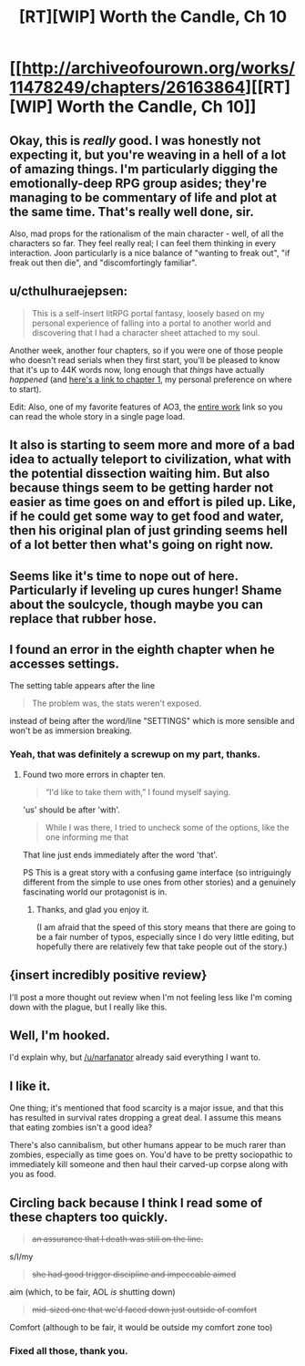 #+TITLE: [RT][WIP] Worth the Candle, Ch 10

* [[http://archiveofourown.org/works/11478249/chapters/26163864][[RT][WIP] Worth the Candle, Ch 10]]
:PROPERTIES:
:Author: cthulhuraejepsen
:Score: 28
:DateUnix: 1501247514.0
:DateShort: 2017-Jul-28
:END:

** Okay, this is /really/ good. I was honestly not expecting it, but you're weaving in a hell of a lot of amazing things. I'm particularly digging the emotionally-deep RPG group asides; they're managing to be commentary of life and plot at the same time. That's really well done, sir.

Also, mad props for the rationalism of the main character - well, of all the characters so far. They feel really real; I can feel them thinking in every interaction. Joon particularly is a nice balance of "wanting to freak out", "if freak out then die", and "discomfortingly familiar".
:PROPERTIES:
:Author: narfanator
:Score: 7
:DateUnix: 1501281639.0
:DateShort: 2017-Jul-29
:END:


** u/cthulhuraejepsen:
#+begin_quote
  This is a self-insert litRPG portal fantasy, loosely based on my personal experience of falling into a portal to another world and discovering that I had a character sheet attached to my soul.
#+end_quote

Another week, another four chapters, so if you were one of those people who doesn't read serials when they first start, you'll be pleased to know that it's up to 44K words now, long enough that /things/ have actually /happened/ (and [[http://archiveofourown.org/works/11478249/chapters/25740126][here's a link to chapter 1]], my personal preference on where to start).

Edit: Also, one of my favorite features of AO3, the [[http://archiveofourown.org/works/11478249?view_full_work=true][entire work]] link so you can read the whole story in a single page load.
:PROPERTIES:
:Author: cthulhuraejepsen
:Score: 7
:DateUnix: 1501247856.0
:DateShort: 2017-Jul-28
:END:


** It also is starting to seem more and more of a bad idea to actually teleport to civilization, what with the potential dissection waiting him. But also because things seem to be getting harder not easier as time goes on and effort is piled up. Like, if he could get some way to get food and water, then his original plan of just grinding seems hell of a lot better then what's going on right now.
:PROPERTIES:
:Author: Ceins
:Score: 3
:DateUnix: 1501254500.0
:DateShort: 2017-Jul-28
:END:


** Seems like it's time to nope out of here. Particularly if leveling up cures hunger! Shame about the soulcycle, though maybe you can replace that rubber hose.
:PROPERTIES:
:Author: Charlie___
:Score: 3
:DateUnix: 1501256895.0
:DateShort: 2017-Jul-28
:END:


** I found an error in the eighth chapter when he accesses settings.

The setting table appears after the line

#+begin_quote
  The problem was, the stats weren't exposed.
#+end_quote

instead of being after the word/line "SETTINGS" which is more sensible and won't be as immersion breaking.
:PROPERTIES:
:Author: xamueljones
:Score: 3
:DateUnix: 1501265725.0
:DateShort: 2017-Jul-28
:END:

*** Yeah, that was definitely a screwup on my part, thanks.
:PROPERTIES:
:Author: cthulhuraejepsen
:Score: 1
:DateUnix: 1501266359.0
:DateShort: 2017-Jul-28
:END:

**** Found two more errors in chapter ten.

#+begin_quote
  “I'd like to take them with,” I found myself saying.
#+end_quote

'us' should be after 'with'.

#+begin_quote
  While I was there, I tried to uncheck some of the options, like the one informing me that
#+end_quote

That line just ends immediately after the word 'that'.

PS This is a great story with a confusing game interface (so intriguingly different from the simple to use ones from other stories) and a genuinely fascinating world our protagonist is in.
:PROPERTIES:
:Author: xamueljones
:Score: 4
:DateUnix: 1501267871.0
:DateShort: 2017-Jul-28
:END:

***** Thanks, and glad you enjoy it.

(I am afraid that the speed of this story means that there are going to be a fair number of typos, especially since I do very little editing, but hopefully there are relatively few that take people out of the story.)
:PROPERTIES:
:Author: cthulhuraejepsen
:Score: 3
:DateUnix: 1501268256.0
:DateShort: 2017-Jul-28
:END:


** {insert incredibly positive review}

I'll post a more thought out review when I'm not feeling less like I'm coming down with the plague, but I really like this.
:PROPERTIES:
:Author: ViceroyChobani
:Score: 3
:DateUnix: 1501457062.0
:DateShort: 2017-Jul-31
:END:


** Well, I'm hooked.

I'd explain why, but [[/u/narfanator]] already said everything I want to.
:PROPERTIES:
:Author: Aretii
:Score: 2
:DateUnix: 1501340949.0
:DateShort: 2017-Jul-29
:END:


** I like it.

One thing; it's mentioned that food scarcity is a major issue, and that this has resulted in survival rates dropping a great deal. I assume this means that eating zombies isn't a good idea?

There's also cannibalism, but other humans appear to be much rarer than zombies, especially as time goes on. You'd have to be pretty sociopathic to immediately kill someone and then haul their carved-up corpse along with you as food.
:PROPERTIES:
:Author: FudgeOff
:Score: 2
:DateUnix: 1501361567.0
:DateShort: 2017-Jul-30
:END:


** Circling back because I think I read some of these chapters too quickly.

#+begin_quote
  +an assurance that I death was still on the line.+
#+end_quote

s/I/my

#+begin_quote
  +she had good trigger discipline and impeccable aimed+
#+end_quote

aim (which, to be fair, AOL /is/ shutting down)

#+begin_quote
  +mid-sized one that we'd faced down just outside of comfort+
#+end_quote

Comfort (although to be fair, it would be outside my comfort zone too)
:PROPERTIES:
:Author: adgnatum
:Score: 1
:DateUnix: 1507345135.0
:DateShort: 2017-Oct-07
:END:

*** Fixed all those, thank you.
:PROPERTIES:
:Author: cthulhuraejepsen
:Score: 1
:DateUnix: 1507394346.0
:DateShort: 2017-Oct-07
:END:

